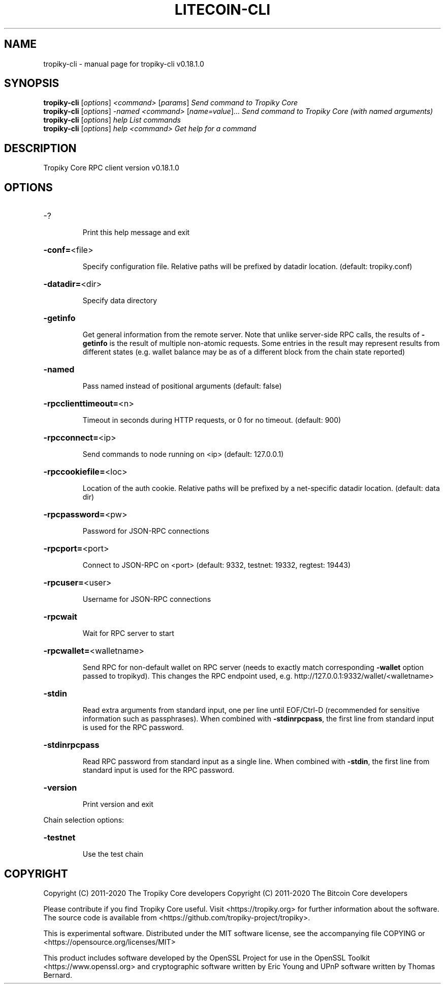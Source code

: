 .\" DO NOT MODIFY THIS FILE!  It was generated by help2man 1.47.11.
.TH LITECOIN-CLI "1" "April 2020" "tropiky-cli v0.18.1.0" "User Commands"
.SH NAME
tropiky-cli \- manual page for tropiky-cli v0.18.1.0
.SH SYNOPSIS
.B tropiky-cli
[\fI\,options\/\fR] \fI\,<command> \/\fR[\fI\,params\/\fR]  \fI\,Send command to Tropiky Core\/\fR
.br
.B tropiky-cli
[\fI\,options\/\fR] \fI\,-named <command> \/\fR[\fI\,name=value\/\fR]...  \fI\,Send command to Tropiky Core (with named arguments)\/\fR
.br
.B tropiky-cli
[\fI\,options\/\fR] \fI\,help                List commands\/\fR
.br
.B tropiky-cli
[\fI\,options\/\fR] \fI\,help <command>      Get help for a command\/\fR
.SH DESCRIPTION
Tropiky Core RPC client version v0.18.1.0
.SH OPTIONS
.HP
\-?
.IP
Print this help message and exit
.HP
\fB\-conf=\fR<file>
.IP
Specify configuration file. Relative paths will be prefixed by datadir
location. (default: tropiky.conf)
.HP
\fB\-datadir=\fR<dir>
.IP
Specify data directory
.HP
\fB\-getinfo\fR
.IP
Get general information from the remote server. Note that unlike
server\-side RPC calls, the results of \fB\-getinfo\fR is the result of
multiple non\-atomic requests. Some entries in the result may
represent results from different states (e.g. wallet balance may
be as of a different block from the chain state reported)
.HP
\fB\-named\fR
.IP
Pass named instead of positional arguments (default: false)
.HP
\fB\-rpcclienttimeout=\fR<n>
.IP
Timeout in seconds during HTTP requests, or 0 for no timeout. (default:
900)
.HP
\fB\-rpcconnect=\fR<ip>
.IP
Send commands to node running on <ip> (default: 127.0.0.1)
.HP
\fB\-rpccookiefile=\fR<loc>
.IP
Location of the auth cookie. Relative paths will be prefixed by a
net\-specific datadir location. (default: data dir)
.HP
\fB\-rpcpassword=\fR<pw>
.IP
Password for JSON\-RPC connections
.HP
\fB\-rpcport=\fR<port>
.IP
Connect to JSON\-RPC on <port> (default: 9332, testnet: 19332, regtest:
19443)
.HP
\fB\-rpcuser=\fR<user>
.IP
Username for JSON\-RPC connections
.HP
\fB\-rpcwait\fR
.IP
Wait for RPC server to start
.HP
\fB\-rpcwallet=\fR<walletname>
.IP
Send RPC for non\-default wallet on RPC server (needs to exactly match
corresponding \fB\-wallet\fR option passed to tropikyd). This changes
the RPC endpoint used, e.g.
http://127.0.0.1:9332/wallet/<walletname>
.HP
\fB\-stdin\fR
.IP
Read extra arguments from standard input, one per line until EOF/Ctrl\-D
(recommended for sensitive information such as passphrases). When
combined with \fB\-stdinrpcpass\fR, the first line from standard input
is used for the RPC password.
.HP
\fB\-stdinrpcpass\fR
.IP
Read RPC password from standard input as a single line. When combined
with \fB\-stdin\fR, the first line from standard input is used for the
RPC password.
.HP
\fB\-version\fR
.IP
Print version and exit
.PP
Chain selection options:
.HP
\fB\-testnet\fR
.IP
Use the test chain
.SH COPYRIGHT
Copyright (C) 2011-2020 The Tropiky Core developers
Copyright (C) 2011-2020 The Bitcoin Core developers

Please contribute if you find Tropiky Core useful. Visit
<https://tropiky.org> for further information about the software.
The source code is available from
<https://github.com/tropiky-project/tropiky>.

This is experimental software.
Distributed under the MIT software license, see the accompanying file COPYING
or <https://opensource.org/licenses/MIT>

This product includes software developed by the OpenSSL Project for use in the
OpenSSL Toolkit <https://www.openssl.org> and cryptographic software written by
Eric Young and UPnP software written by Thomas Bernard.
